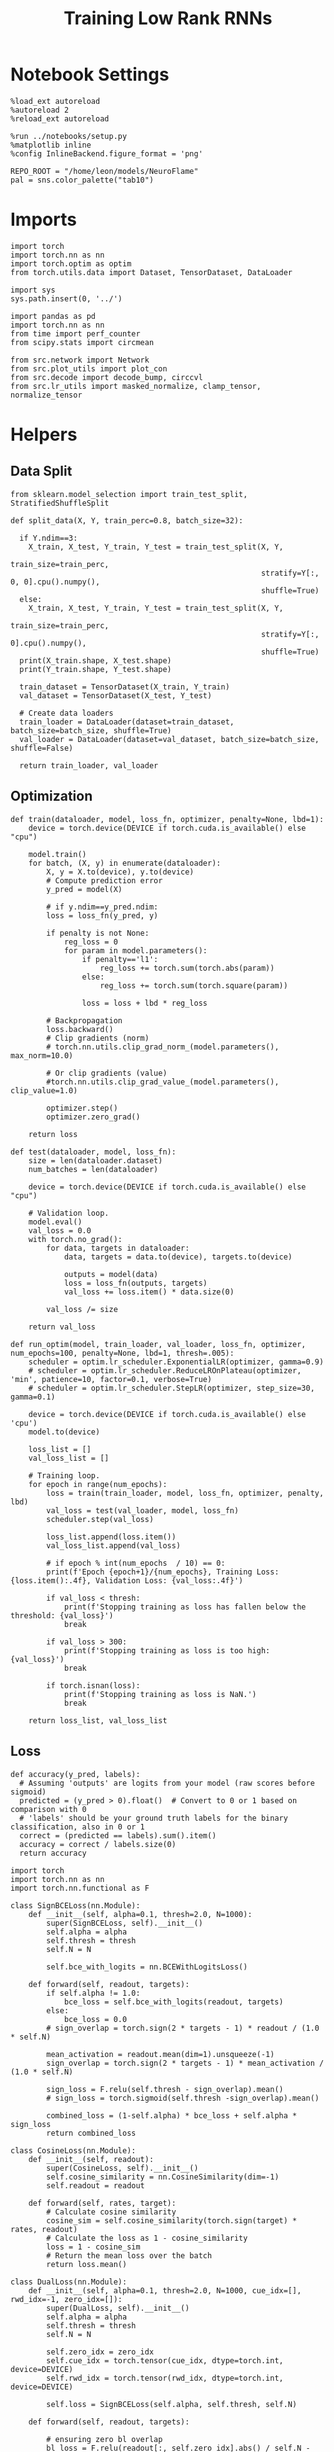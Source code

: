 #+STARTUP: fold
#+TITLE: Training Low Rank RNNs
#+PROPERTY: header-args:ipython :results both :exports both :async yes :session dual :kernel torch

* Notebook Settings

#+begin_src ipython
  %load_ext autoreload
  %autoreload 2
  %reload_ext autoreload

  %run ../notebooks/setup.py
  %matplotlib inline
  %config InlineBackend.figure_format = 'png'

  REPO_ROOT = "/home/leon/models/NeuroFlame"
  pal = sns.color_palette("tab10")
#+end_src

#+RESULTS:
: The autoreload extension is already loaded. To reload it, use:
:   %reload_ext autoreload
: Python exe
: /home/leon/mambaforge/envs/torch/bin/python

* Imports

#+begin_src ipython
  import torch
  import torch.nn as nn
  import torch.optim as optim
  from torch.utils.data import Dataset, TensorDataset, DataLoader
#+end_src

#+RESULTS:

#+begin_src ipython
  import sys
  sys.path.insert(0, '../')

  import pandas as pd
  import torch.nn as nn
  from time import perf_counter
  from scipy.stats import circmean

  from src.network import Network
  from src.plot_utils import plot_con
  from src.decode import decode_bump, circcvl
  from src.lr_utils import masked_normalize, clamp_tensor, normalize_tensor
#+end_src

#+RESULTS:

* Helpers
** Data Split

#+begin_src ipython
  from sklearn.model_selection import train_test_split, StratifiedShuffleSplit

  def split_data(X, Y, train_perc=0.8, batch_size=32):

    if Y.ndim==3:
      X_train, X_test, Y_train, Y_test = train_test_split(X, Y,
                                                          train_size=train_perc,
                                                          stratify=Y[:, 0, 0].cpu().numpy(),
                                                          shuffle=True)
    else:
      X_train, X_test, Y_train, Y_test = train_test_split(X, Y,
                                                          train_size=train_perc,
                                                          stratify=Y[:, 0].cpu().numpy(),
                                                          shuffle=True)
    print(X_train.shape, X_test.shape)
    print(Y_train.shape, Y_test.shape)

    train_dataset = TensorDataset(X_train, Y_train)
    val_dataset = TensorDataset(X_test, Y_test)

    # Create data loaders
    train_loader = DataLoader(dataset=train_dataset, batch_size=batch_size, shuffle=True)
    val_loader = DataLoader(dataset=val_dataset, batch_size=batch_size, shuffle=False)

    return train_loader, val_loader
#+end_src

#+RESULTS:

** Optimization

#+begin_src ipython
  def train(dataloader, model, loss_fn, optimizer, penalty=None, lbd=1):
      device = torch.device(DEVICE if torch.cuda.is_available() else "cpu")

      model.train()
      for batch, (X, y) in enumerate(dataloader):
          X, y = X.to(device), y.to(device)
          # Compute prediction error
          y_pred = model(X)

          # if y.ndim==y_pred.ndim:
          loss = loss_fn(y_pred, y)

          if penalty is not None:
              reg_loss = 0
              for param in model.parameters():
                  if penalty=='l1':
                      reg_loss += torch.sum(torch.abs(param))
                  else:
                      reg_loss += torch.sum(torch.square(param))

                  loss = loss + lbd * reg_loss

          # Backpropagation
          loss.backward()
          # Clip gradients (norm)
          # torch.nn.utils.clip_grad_norm_(model.parameters(), max_norm=10.0)

          # Or clip gradients (value)
          #torch.nn.utils.clip_grad_value_(model.parameters(), clip_value=1.0)

          optimizer.step()
          optimizer.zero_grad()

      return loss
#+end_src

#+RESULTS:

#+begin_src ipython
  def test(dataloader, model, loss_fn):
      size = len(dataloader.dataset)
      num_batches = len(dataloader)

      device = torch.device(DEVICE if torch.cuda.is_available() else "cpu")

      # Validation loop.
      model.eval()
      val_loss = 0.0
      with torch.no_grad():
          for data, targets in dataloader:
              data, targets = data.to(device), targets.to(device)

              outputs = model(data)
              loss = loss_fn(outputs, targets)
              val_loss += loss.item() * data.size(0)

          val_loss /= size

      return val_loss
#+end_src

#+RESULTS:

#+begin_src ipython
  def run_optim(model, train_loader, val_loader, loss_fn, optimizer, num_epochs=100, penalty=None, lbd=1, thresh=.005):
      scheduler = optim.lr_scheduler.ExponentialLR(optimizer, gamma=0.9)
      # scheduler = optim.lr_scheduler.ReduceLROnPlateau(optimizer, 'min', patience=10, factor=0.1, verbose=True)
      # scheduler = optim.lr_scheduler.StepLR(optimizer, step_size=30, gamma=0.1)

      device = torch.device(DEVICE if torch.cuda.is_available() else 'cpu')
      model.to(device)

      loss_list = []
      val_loss_list = []

      # Training loop.
      for epoch in range(num_epochs):
          loss = train(train_loader, model, loss_fn, optimizer, penalty, lbd)
          val_loss = test(val_loader, model, loss_fn)
          scheduler.step(val_loss)

          loss_list.append(loss.item())
          val_loss_list.append(val_loss)

          # if epoch % int(num_epochs  / 10) == 0:
          print(f'Epoch {epoch+1}/{num_epochs}, Training Loss: {loss.item():.4f}, Validation Loss: {val_loss:.4f}')

          if val_loss < thresh:
              print(f'Stopping training as loss has fallen below the threshold: {val_loss}')
              break

          if val_loss > 300:
              print(f'Stopping training as loss is too high: {val_loss}')
              break

          if torch.isnan(loss):
              print(f'Stopping training as loss is NaN.')
              break

      return loss_list, val_loss_list
#+end_src

#+RESULTS:

** Loss

#+begin_src ipython
  def accuracy(y_pred, labels):
    # Assuming 'outputs' are logits from your model (raw scores before sigmoid)
    predicted = (y_pred > 0).float()  # Convert to 0 or 1 based on comparison with 0
    # 'labels' should be your ground truth labels for the binary classification, also in 0 or 1
    correct = (predicted == labels).sum().item()
    accuracy = correct / labels.size(0)
    return accuracy
#+end_src

#+RESULTS:

#+begin_src ipython
  import torch
  import torch.nn as nn
  import torch.nn.functional as F

  class SignBCELoss(nn.Module):
      def __init__(self, alpha=0.1, thresh=2.0, N=1000):
          super(SignBCELoss, self).__init__()
          self.alpha = alpha
          self.thresh = thresh
          self.N = N

          self.bce_with_logits = nn.BCEWithLogitsLoss()

      def forward(self, readout, targets):
          if self.alpha != 1.0:
              bce_loss = self.bce_with_logits(readout, targets)
          else:
              bce_loss = 0.0
          # sign_overlap = torch.sign(2 * targets - 1) * readout / (1.0 * self.N)

          mean_activation = readout.mean(dim=1).unsqueeze(-1)
          sign_overlap = torch.sign(2 * targets - 1) * mean_activation / (1.0 * self.N)

          sign_loss = F.relu(self.thresh - sign_overlap).mean()
          # sign_loss = torch.sigmoid(self.thresh -sign_overlap).mean()

          combined_loss = (1-self.alpha) * bce_loss + self.alpha * sign_loss
          return combined_loss
#+end_src

#+RESULTS:

#+begin_src ipython
  class CosineLoss(nn.Module):
      def __init__(self, readout):
          super(CosineLoss, self).__init__()
          self.cosine_similarity = nn.CosineSimilarity(dim=-1)
          self.readout = readout

      def forward(self, rates, target):
          # Calculate cosine similarity
          cosine_sim = self.cosine_similarity(torch.sign(target) * rates, readout)
          # Calculate the loss as 1 - cosine_similarity
          loss = 1 - cosine_sim
          # Return the mean loss over the batch
          return loss.mean()
#+end_src

#+RESULTS:

#+begin_src ipython
  class DualLoss(nn.Module):
      def __init__(self, alpha=0.1, thresh=2.0, N=1000, cue_idx=[], rwd_idx=-1, zero_idx=[]):
          super(DualLoss, self).__init__()
          self.alpha = alpha
          self.thresh = thresh
          self.N = N

          self.zero_idx = zero_idx
          self.cue_idx = torch.tensor(cue_idx, dtype=torch.int, device=DEVICE)
          self.rwd_idx = torch.tensor(rwd_idx, dtype=torch.int, device=DEVICE)

          self.loss = SignBCELoss(self.alpha, self.thresh, self.N)

      def forward(self, readout, targets):

          # ensuring zero bl overlap
          bl_loss = F.relu(readout[:, self.zero_idx].abs() / self.N - 0.1).mean()

          is_empty = self.cue_idx.numel() == 0
          if is_empty:
              self.DPA_loss = self.loss(readout[:, self.rwd_idx], targets)
              return (self.DPA_loss + bl_loss) / 2.0
          else:
              self.DPA_loss = self.loss(readout[:, self.rwd_idx], targets[:, 0, :self.rwd_idx.shape[0]])
              self.DRT_loss = self.loss(readout[:, self.cue_idx], targets[:, 1, :self.cue_idx.shape[0]])
              return (self.DPA_loss + self.DRT_loss + bl_loss ) / 3.0
#+end_src

#+RESULTS:

** Other

#+begin_src ipython
  def get_theta(a, b, GM=0, IF_NORM=0):

      u, v = a, b

      if GM:
          v = b - np.dot(b, a) / np.dot(a, a) * a

      if IF_NORM:
          u = a / np.linalg.norm(a)
          v = b / np.linalg.norm(b)

      return np.arctan2(v, u) % (2.0 * np.pi)
#+end_src

#+RESULTS:

#+begin_src ipython
  def get_idx(model, rank=2):
      ksi = torch.hstack((model.U, model.V)).T
      ksi = ksi[:, :model.Na[0]]

      readout = model.linear.weight.data
      ksi = torch.vstack((ksi, readout))

      print('ksi', ksi.shape)

      ksi = ksi.cpu().detach().numpy()
      theta = get_theta(ksi[0], ksi[rank])

      return theta.argsort()
#+end_src

#+RESULTS:

#+begin_src ipython
  def get_overlap(model, rates):
      ksi = model.odors.cpu().detach().numpy()
      return rates @ ksi.T / rates.shape[-1]

#+end_src

#+RESULTS:

#+begin_src ipython
  import scipy.stats as stats

  def plot_smooth(data, ax, color):
      mean = data.mean(axis=0)
      ci = smooth.std(axis=0, ddof=1) * 1.96

      # Plot
      ax.plot(mean, color=color)
      ax.fill_between(range(data.shape[1]), mean - ci, mean + ci, alpha=0.25, color=color)

#+end_src

#+RESULTS:

#+begin_src ipython
  def convert_seconds(seconds):
      h = seconds // 3600
      m = (seconds % 3600) // 60
      s = seconds % 60
      return h, m, s
#+end_src

#+RESULTS:
** plots

#+begin_src ipython
  def plot_rates_selec(rates, idx):
        ordered = rates[..., idx]
        fig, ax = plt.subplots(1, 2, figsize=[2*width, height])
        r_max = 0.2 * np.max(rates[0])

        ax[0].imshow(rates[0].T, aspect='auto', cmap='jet', vmin=0, vmax=r_max)
        # ax[0].axvline((np.array(model.N_STIM_ON) - model.N_STEADY) / model.N_WINDOW, 0, 360, color='w', ls='--')
        # ax[0].axvline((np.array(model.N_STIM_OFF) - model.N_STEADY) / model.N_WINDOW, 0, 360, color='w', ls='--')
        ax[0].set_ylabel('Neuron #')
        ax[0].set_xlabel('Step')

        ax[1].imshow(ordered[0].T, aspect='auto', cmap='jet', vmin=0, vmax=r_max)
        ax[1].set_yticks(np.linspace(0, model.Na[0].cpu().detach(), 5), np.linspace(0, 360, 5).astype(int))
        # ax[1].axvline((np.array(model.N_STIM_ON) - model.N_STEADY) / model.N_WINDOW, 0, 360, 'w', '--')
        # ax[1].axvline((np.array(model.N_STIM_OFF) - model.N_STEADY) / model.N_WINDOW, 0, 360, 'w', '--')
        ax[1].set_ylabel('Pref. Location (°)')
        ax[1].set_xlabel('Step')

        plt.show()
#+end_src

#+RESULTS:

#+begin_src ipython
  def plot_overlap(rates, readout, labels=['A', 'B']):
      overlap =(rates @ readout) / rates.shape[-1]
      print(overlap.shape)

      plt.plot(overlap.T[..., :2], label=labels[0])
      plt.plot(overlap.T[..., 2:], '--', label=labels[1])

      plt.legend(fontsize=10)
      plt.xlabel('Step')
      plt.ylabel('Overlap')

      plt.show()
#+end_src

#+RESULTS:

#+begin_src ipython
  def plot_m0_m1_phi(rates, idx):

      m0, m1, phi = decode_bump(rates[..., idx], axis=-1)
      fig, ax = plt.subplots(1, 3, figsize=[2*width, height])

      ax[0].plot(m0[:2].T)
      ax[0].plot(m0[2:].T, '--')
      #ax[0].set_ylim([0, 360])
      #ax[0].set_yticks([0, 90, 180, 270, 360])
      ax[0].set_ylabel('$\mathcal{F}_0$ (Hz)')
      ax[0].set_xlabel('Step')

      ax[1].plot(m1[:2].T)
      ax[1].plot(m1[2:].T, '--')
      # ax[1].set_ylim([0, 360])
      # ax[1].set_yticks([0, 90, 180, 270, 360])
      ax[1].set_ylabel('$\mathcal{F}_1$ (Hz)')
      ax[1].set_xlabel('Step')

      ax[2].plot(phi[:2].T * 180 / np.pi)
      ax[2].plot(phi[2:].T * 180 / np.pi, '--')
      ax[2].set_ylim([0, 360])
      ax[2].set_yticks([0, 90, 180, 270, 360])
      ax[2].set_ylabel('Phase (°)')
      ax[2].set_xlabel('Step')

      plt.show()
    #+end_src

#+RESULTS:

* Model

#+begin_src ipython
  REPO_ROOT = "/home/leon/models/NeuroFlame"
  conf_name = "config_train.yml"
  DEVICE = 'cuda:1'
  seed = np.random.randint(0, 1e6)
  print(seed)
  # seed = 760946
#+end_src

#+RESULTS:
: 869809

#+begin_src ipython
  start = perf_counter()
  model = Network(conf_name, REPO_ROOT, VERBOSE=0, DEVICE=DEVICE, SEED=seed, N_BATCH=16)
#+end_src

#+RESULTS:

* Sample Classification
** Training
*** Parameters

#+begin_src ipython
  for name, param in model.named_parameters():
      if param.requires_grad:
          print(name, param.shape)
#+end_src

#+RESULTS:
: U torch.Size([2000, 1])
: V torch.Size([2000, 1])
: linear.weight torch.Size([1, 1000])
: linear.bias torch.Size([1])

#+begin_src ipython
  model.LR_TRAIN = 1
  model.LR_READOUT=1

  model.LR_EVAL_WIN = model.T_STIM_OFF[2] - model.T_STIM_ON[0]
  model.lr_eval_win = int(model.LR_EVAL_WIN / model.DT / model.N_WINDOW)
  print(model.lr_eval_win)

  model.DURATION = 7.0
  model.N_STEPS = int(model.DURATION / model.DT) + model.N_STEADY + model.N_WINDOW
#+end_src

#+RESULTS:
: 50

Testing the network on steps from sample odor offset to test odor onset

#+begin_src ipython
  steps = np.arange(0, model.N_STEPS - model.N_STEADY, model.N_WINDOW)

  mask = (steps >= (model.N_STIM_OFF[0] - model.N_STEADY)) & (steps <= (model.N_STEPS - model.N_STEADY))
  rwd_idx = np.where(mask)[0]
  print('rwd', rwd_idx)

  model.lr_eval_win = rwd_idx.shape[0]

  stim_mask = (steps >= (model.N_STIM_ON[0] - model.N_STEADY)) & (steps < (model.N_STIM_OFF[0] - model.N_STEADY))

  zero_idx = np.where(~mask & ~stim_mask )[0]
  print('zero', zero_idx)
#+end_src

#+RESULTS:
: rwd [20 21 22 23 24 25 26 27 28 29 30 31 32 33 34 35 36 37 38 39 40 41 42 43
:  44 45 46 47 48 49 50 51 52 53 54 55 56 57 58 59 60 61 62 63 64 65 66 67
:  68 69 70]
: zero [0 1 2 3 4 5 6 7 8 9]

*** Inputs and Labels

#+begin_src ipython
  model.N_BATCH = 64

  model.I0[0] = 1.0
  model.I0[1] = 0
  model.I0[2] = 0

  A = model.init_ff_input()

  model.I0[0] = -1.0
  model.I0[1] = 0
  model.I0[2] = 0

  B = model.init_ff_input()

  ff_input = torch.cat((A, B))
  print(ff_input.shape)
#+end_src

#+RESULTS:
: torch.Size([128, 810, 2000])

#+begin_src ipython
  labels_A = torch.ones((model.N_BATCH, rwd_idx.shape[0]))
  labels_B = torch.zeros((model.N_BATCH, rwd_idx.shape[0]))
  labels = torch.cat((labels_A, labels_B))

  print('labels', labels.shape)
#+end_src

#+RESULTS:
: labels torch.Size([128, 51])

*** Run

#+begin_src ipython
  batch_size = 16
  train_loader, val_loader = split_data(ff_input, labels, train_perc=0.8, batch_size=batch_size)
#+end_src

#+RESULTS:
: torch.Size([102, 810, 2000]) torch.Size([26, 810, 2000])
: torch.Size([102, 51]) torch.Size([26, 51])

#+begin_src ipython
  criterion = DualLoss(alpha=1.0, thresh=2.0, N=model.Na[0], rwd_idx=rwd_idx, zero_idx=zero_idx)

  # SGD, Adam, AdamW
  learning_rate = 0.05
  optimizer = optim.Adam(model.parameters(), lr=learning_rate)
#+end_src

#+RESULTS:

#+begin_src ipython
  num_epochs = 30
  loss, val_loss = run_optim(model, train_loader, val_loader, criterion, optimizer, num_epochs)
#+end_src

#+RESULTS:
: Epoch 1/30, Training Loss: 0.9633, Validation Loss: 0.9592
: Epoch 2/30, Training Loss: 0.9246, Validation Loss: 0.9158
: Epoch 3/30, Training Loss: 0.7564, Validation Loss: 0.8374
: Epoch 4/30, Training Loss: 0.7133, Validation Loss: 0.6848
: Epoch 5/30, Training Loss: 0.7829, Validation Loss: 0.4537
: Epoch 6/30, Training Loss: 0.1893, Validation Loss: 0.1003
: Epoch 7/30, Training Loss: 0.0000, Validation Loss: 0.0000
: Stopping training as loss has fallen below the threshold: 0.0

 #+begin_src ipython
  torch.save(model.state_dict(), 'sample_%d.pth' % seed)
#+end_src

#+RESULTS:

** Testing

#+begin_src ipython
  model.LR_READOUT = 0
  model.eval()
#+end_src

#+RESULTS:
: Network(
:   (linear): Linear(in_features=1000, out_features=1, bias=True)
:   (dropout): Dropout(p=0.0, inplace=False)
: )

#+begin_src ipython
  model.DURATION = 7.0
  model.N_STEPS = int(model.DURATION / model.DT) + model.N_STEADY + model.N_WINDOW
#+end_src

#+RESULTS:

#+begin_src ipython
  model.N_BATCH = 1

  model.I0[0] = 1
  model.I0[1] = 0
  model.I0[2] = 0

  A = model.init_ff_input()

  model.I0[0] = -1
  model.I0[1] = 0
  model.I0[2] = 0

  B = model.init_ff_input()

  ff_input = torch.cat((A, B))
  print('ff_input', ff_input.shape)
#+end_src

#+RESULTS:
: ff_input torch.Size([2, 810, 2000])

#+begin_src ipython
  model.VERBOSE = 0
  rates = model.forward(ff_input=ff_input).cpu().detach().numpy()
  print('rates', rates.shape)
#+end_src

#+RESULTS:
: rates (2, 71, 1000)

#+begin_src ipython
  idx = get_idx(model, -1)
  plot_rates_selec(rates, idx)
#+end_src

#+RESULTS:
:RESULTS:
: ksi torch.Size([3, 1000])
[[file:./.ob-jupyter/5179682ac1d1620b1c3ab3eaf88a36ffe079043c.png]]
:END:

#+begin_src ipython
    readout = model.linear.weight.data.cpu().detach().numpy()[0]
    plot_overlap(rates, readout, labels=['A', 'B'])
#+end_src

#+RESULTS:
:RESULTS:
: (2, 71)
[[file:./.ob-jupyter/774f739ce4e294b324d92df5f3980b22ff445f41.png]]
:END:

#+begin_src ipython
  plot_m0_m1_phi(rates, idx)
#+end_src

#+RESULTS:
[[file:./.ob-jupyter/6317542b045d09d48d913471066f3529f7765d91.png]]

#+begin_src ipython

#+end_src

#+RESULTS:

* DPA
** Training
*** Parameters

#+begin_src ipython
  for name, param in model.named_parameters():
      if param.requires_grad:
          print(name, param.shape)
#+end_src

#+RESULTS:
: U torch.Size([2000, 1])
: V torch.Size([2000, 1])
: linear.weight torch.Size([1, 1000])
: linear.bias torch.Size([1])

#+begin_src ipython
  model.LR_TRAIN = 1
  model.LR_READOUT = 1

  model.LR_EVAL_WIN = model.T_STIM_OFF[2] - model.T_STIM_ON[2]
  model.lr_eval_win = int(model.LR_EVAL_WIN / model.DT / model.N_WINDOW)

  model.DURATION = 7.0
  model.N_STEPS = int(model.DURATION / model.DT) + model.N_STEADY + model.N_WINDOW
#+end_src

#+RESULTS:

Here we only evaluate performance from test onset to test offset

#+begin_src ipython
  steps = np.arange(0, model.N_STEPS - model.N_STEADY, model.N_WINDOW)
  mask = (steps >= (model.N_STIM_OFF[2] - model.N_STEADY)) & (steps <= (model.N_STEPS - model.N_STEADY))
  rwd_idx = np.where(mask)[0]
  print('rwd', rwd_idx)

  model.lr_eval_win = rwd_idx.shape[0]

  stim_mask = (steps >= (model.N_STIM_ON[0] - model.N_STEADY)) & (steps < (model.N_STIM_OFF[0] - model.N_STEADY))
  stim_mask1 = (steps >= (model.N_STIM_ON[2] - model.N_STEADY)) & (steps < (model.N_STIM_OFF[2] - model.N_STEADY))

  mask_zero = ~mask & ~stim_mask & ~stim_mask1
  zero_idx = np.where(mask_zero)[0]
  print('zero', zero_idx)
#+end_src

#+RESULTS:
: rwd [60 61 62 63 64 65 66 67 68 69 70]
: zero [ 0  1  2  3  4  5  6  7  8  9 20 21 22 23 24 25 26 27 28 29 30 31 32 33
:  34 35 36 37 38 39 40 41 42 43 44 45 46 47 48 49]

*** Inputs and Labels

#+begin_src ipython
  model.N_BATCH = 64

  model.I0[0] = 1
  model.I0[1] = 0
  model.I0[2] = 1

  AC_pair = model.init_ff_input()

  model.I0[0] = 1
  model.I0[1] = 0
  model.I0[2] = -1

  AD_pair = model.init_ff_input()

  model.I0[0] = -1
  model.I0[1] = 0
  model.I0[2] = 1

  BC_pair = model.init_ff_input()

  model.I0[0] = -1
  model.I0[1] = 0
  model.I0[2] = -1

  BD_pair = model.init_ff_input()

  ff_input = torch.cat((AC_pair, BD_pair, AD_pair, BC_pair))
  print('ff_input', ff_input.shape)
#+end_src

#+RESULTS:
: ff_input torch.Size([256, 810, 2000])

 #+begin_src ipython
  labels_pair = torch.ones((2 * model.N_BATCH, model.lr_eval_win))
  labels_unpair = torch.zeros((2 * model.N_BATCH, model.lr_eval_win))

  labels = torch.cat((labels_pair, labels_unpair))
  print('labels', labels.shape)
#+end_src

#+RESULTS:
: labels torch.Size([256, 11])

#+RESULTS:

*** Run

#+begin_src ipython
  batch_size = 16
  train_loader, val_loader = split_data(ff_input, labels, train_perc=0.8, batch_size=batch_size)
#+end_src

#+RESULTS:
: torch.Size([204, 810, 2000]) torch.Size([52, 810, 2000])
: torch.Size([204, 11]) torch.Size([52, 11])

#+begin_src ipython
  # Loss
  criterion = DualLoss(alpha=1.0, thresh=1.5, N=model.Na[0], rwd_idx=rwd_idx, zero_idx=zero_idx)

  # Optimizer: SGD, Adam, AdamW
  learning_rate = 0.05
  optimizer = optim.Adam(model.parameters(), lr=learning_rate)
#+end_src

#+RESULTS:

#+begin_src ipython
  num_epochs = 30
  loss, val_loss = run_optim(model, train_loader, val_loader, criterion, optimizer, num_epochs)
#+End_src

#+RESULTS:
#+begin_example
  Epoch 1/30, Training Loss: 0.8483, Validation Loss: 0.9077
  Epoch 2/30, Training Loss: 0.7189, Validation Loss: 0.7443
  Epoch 3/30, Training Loss: 0.6587, Validation Loss: 0.6563
  Epoch 4/30, Training Loss: 0.6168, Validation Loss: 0.5248
  Epoch 5/30, Training Loss: 0.3843, Validation Loss: 0.3782
  Epoch 6/30, Training Loss: 0.2419, Validation Loss: 0.1547
  Epoch 7/30, Training Loss: 0.0130, Validation Loss: 0.0084
  Epoch 8/30, Training Loss: 0.0005, Validation Loss: 0.0085
  Epoch 9/30, Training Loss: 0.0002, Validation Loss: 0.0162
  Epoch 10/30, Training Loss: 0.0077, Validation Loss: 0.0036
  Stopping training as loss has fallen below the threshold: 0.0035551490234024354
#+end_example

    #+begin_src ipython
  plt.plot(loss)
  plt.plot(val_loss)
  plt.xlabel('epochs')
  plt.ylabel('Loss')
  plt.show()
#+end_src

#+RESULTS:
[[file:./.ob-jupyter/cc03511e124c02db0f9be8e6f486bea8caa0eb62.png]]

#+begin_src ipython
  torch.save(model.state_dict(), 'dpa_%d.pth' % seed)
#+end_src

#+RESULTS:

** Testing

#+begin_src ipython
  model.eval()
  model.LR_READOUT = 0
#+end_src

#+RESULTS:

#+begin_src ipython
  model.DURATION = 7.0
  model.N_STEPS = int(model.DURATION / model.DT) + model.N_STEADY + model.N_WINDOW
#+end_src

#+RESULTS:

#+begin_src ipython
  model.N_BATCH = 1

  model.I0[0] = 1
  model.I0[1] = 0
  model.I0[2] = 1

  AC_pair = model.init_ff_input()

  model.I0[0] = 1
  model.I0[1] = 0
  model.I0[2] = -1

  AD_pair = model.init_ff_input()

  model.I0[0] = -1
  model.I0[1] = 0
  model.I0[2] = 1

  BC_pair = model.init_ff_input()

  model.I0[0] = -1
  model.I0[1] = 0
  model.I0[2] = -1

  BD_pair = model.init_ff_input()

  ff_input = torch.cat((AC_pair, BD_pair, AD_pair, BC_pair))
  print('ff_input', ff_input.shape)
#+end_src

#+RESULTS:
: ff_input torch.Size([4, 810, 2000])

#+begin_src ipython
  rates = model.forward(ff_input=ff_input).cpu().detach().numpy()
  print(rates.shape)
#+end_src

#+RESULTS:
: (4, 71, 1000)

#+begin_src ipython
  idx = get_idx(model, 2)
  plot_rates_selec(rates, idx)
#+end_src

#+RESULTS:
:RESULTS:
: ksi torch.Size([3, 1000])
[[file:./.ob-jupyter/1caa64a186ab40bdf207005527e07193ac6f5229.png]]
:END:

#+begin_src ipython
    readout = model.linear.weight.data.cpu().detach().numpy()[0]
    plot_overlap(rates, readout, labels=['pair', 'unpair'])
#+end_src

#+RESULTS:
:RESULTS:
: (4, 71)
[[file:./.ob-jupyter/b24e4f100bec34caab8e87f9257bc8b69cfb4ebe.png]]
:END:

#+begin_src ipython
  print(rates.shape)
  print(model.U.shape)
#+end_src

#+RESULTS:
: (4, 71, 1000)
: torch.Size([2000, 1])

#+begin_src ipython
    plot_overlap(rates, model.U[model.slices[0], 0].detach().cpu().numpy(), labels=['pair', 'unpair'])
#+end_src

#+RESULTS:
:RESULTS:
: (4, 71)
[[file:./.ob-jupyter/348e906008229d704d74a08ff0ec66bdf4ac8a33.png]]
:END:

#+begin_src ipython
    plot_overlap(rates, model.V[model.slices[0], 0].detach().cpu().numpy(), labels=['pair', 'unpair'])
#+end_src

#+RESULTS:
:RESULTS:
: (4, 71)
[[file:./.ob-jupyter/cf22090d0cd974a95ff114e94d11e0aa8756a846.png]]
:END:

#+begin_src ipython
  plot_m0_m1_phi(rates, idx)
#+end_src

#+RESULTS:
[[file:./.ob-jupyter/03dbd784cdaa84231cef147c61aaf5ac71339f9f.png]]

#+begin_src ipython

#+end_src

#+RESULTS:

* Go/NoGo
** Training

#+begin_src ipython
  model.LR_TRAIN = 1
  model.LR_READOUT = 1

  model.LR_EVAL_WIN = 1
  model.lr_eval_win = int(model.LR_EVAL_WIN / model.DT / model.N_WINDOW+1)
  print(model.lr_eval_win)

  model.DURATION = 7.0
  model.N_STEPS = int(model.DURATION / model.DT) + model.N_STEADY + model.N_WINDOW
#+end_src

#+RESULTS:
: 11

#+begin_src ipython
  steps = np.arange(0, model.N_STEPS - model.N_STEADY, model.N_WINDOW)
  mask = (steps >= (model.N_STIM_OFF[0] - model.N_STEADY)) & (steps <= (model.N_STEPS - model.N_STEADY))

  rwd_idx = np.where(mask)[0]
  print('rwd', rwd_idx)

  stim_mask = (steps >= (model.N_STIM_ON[0] - model.N_STEADY)) & (steps < (model.N_STIM_OFF[0] - model.N_STEADY))

  mask_zero = ~mask & ~stim_mask
  zero_idx = np.where(mask_zero)[0]
  print('zero', zero_idx)

  model.lr_eval_win = rwd_idx.shape[0]
#+end_src

#+RESULTS:
: rwd [20 21 22 23 24 25 26 27 28 29 30 31 32 33 34 35 36 37 38 39 40 41 42 43
:  44 45 46 47 48 49 50 51 52 53 54 55 56 57 58 59 60 61 62 63 64 65 66 67
:  68 69 70]
: zero [0 1 2 3 4 5 6 7 8 9]

#+begin_src ipython
  for param in model.linear.parameters():
      param.requires_grad = True
#+end_src

#+RESULTS:

#+begin_src ipython
  for name, param in model.named_parameters():
      if param.requires_grad:
          print(name, param.shape)
#+end_src

#+RESULTS:
: U torch.Size([2000, 1])
: V torch.Size([2000, 1])
: linear.weight torch.Size([1, 1000])
: linear.bias torch.Size([1])

#+begin_src ipython
  # switching sample and distractor odors
  odors = model.odors.clone()
  model.odors[0] = odors[1]

  model.N_BATCH = 64

  model.I0[0] = 1
  model.I0[1] = 0
  model.I0[2] = 0

  Go = model.init_ff_input()

  model.I0[0] = -1
  model.I0[1] = 0
  model.I0[2] = 0

  NoGo = model.init_ff_input()

  ff_input = torch.cat((Go, NoGo))
  print(ff_input.shape)
#+end_src

#+RESULTS:
: torch.Size([128, 810, 2000])

#+begin_src ipython
  labels_Go = torch.ones((model.N_BATCH, model.lr_eval_win))
  labels_NoGo = torch.zeros((model.N_BATCH, model.lr_eval_win))
  labels = torch.cat((labels_Go, labels_NoGo))

  print('labels', labels.shape)
#+end_src

#+RESULTS:
: labels torch.Size([128, 51])

#+begin_src ipython
  batch_size = 16
  train_loader, val_loader = split_data(ff_input, labels, train_perc=0.8, batch_size=batch_size)
#+end_src

#+RESULTS:
: torch.Size([102, 810, 2000]) torch.Size([26, 810, 2000])
: torch.Size([102, 51]) torch.Size([26, 51])

#+begin_src ipython
  criterion = DualLoss(alpha=1.0, thresh=2.0, N=model.Na[0], rwd_idx=rwd_idx, zero_idx=zero_idx)

  # SGD, Adam, AdamW
  learning_rate = 0.05
  optimizer = optim.Adam(model.parameters(), lr=learning_rate)
#+end_src

#+RESULTS:

#+begin_src ipython
  num_epochs = 30
  loss, val_loss = run_optim(model, train_loader, val_loader, criterion, optimizer, num_epochs)
  # switching back sample and distractor odors
  model.odors[0] = odors[0]
#+end_src
#+RESULTS:
: Epoch 1/30, Training Loss: 0.6407, Validation Loss: 0.5571
: Epoch 2/30, Training Loss: 0.0684, Validation Loss: 0.0003
: Stopping training as loss has fallen below the threshold: 0.000252618421549661

#+begin_src ipython
  plt.plot(loss)
  plt.plot(val_loss)
  plt.xlabel('epochs')
  plt.ylabel('Loss')
  plt.show()
#+end_src

#+RESULTS:
[[file:./.ob-jupyter/72553b3265e16ee8f4c12c3d1644ba23b43bfc06.png]]

#+begin_src ipython
  torch.save(model.state_dict(), 'drt.pth')
#+end_src

#+RESULTS:

** Testing

#+begin_src ipython
  model.eval()
  model.LR_READOUT = 0
#+end_src

#+RESULTS:

#+begin_src ipython
  model.N_BATCH = 1
  model.DURATION = 7.0
  model.N_STEPS = int(model.DURATION / model.DT) + model.N_STEADY + model.N_WINDOW
#+end_src

#+RESULTS:

#+begin_src ipython
  odors = model.odors.clone()
  model.odors[0] = odors[1]
  model.N_BATCH = 1

  model.I0[0] = 1
  model.I0[1] = 0
  model.I0[2] = 0

  A = model.init_ff_input()

  model.I0[0] = -1
  model.I0[1] = 0
  model.I0[2] = 0

  B = model.init_ff_input()

  ff_input = torch.cat((A, B))
  print('ff_input', ff_input.shape)
#+end_src

#+RESULTS:
: ff_input torch.Size([2, 810, 2000])

#+begin_src ipython
  model.VERBOSE = 0
  rates = model.forward(ff_input=ff_input).cpu().detach().numpy()
  model.odors[0] = odors[0]
  print(rates.shape)
#+end_src

#+RESULTS:
: (2, 71, 1000)

#+begin_src ipython
  idx = get_idx(model, 2)
  plot_rates_selec(rates, idx)
#+end_src

#+RESULTS:
:RESULTS:
: ksi torch.Size([3, 1000])
[[file:./.ob-jupyter/436840e0ece308b465c2865d1662ba6ce0a044cb.png]]
:END:

#+begin_src ipython
    readout = model.linear.weight.data.cpu().detach().numpy()[0]
    plot_overlap(rates, readout, labels=['Go', 'NoGo'])
#+end_src

#+RESULTS:
:RESULTS:
: (2, 71)
[[file:./.ob-jupyter/d9c4fce8c6f2ac6c87aab02353a723f820487722.png]]
:END:

#+begin_src ipython
  plot_m0_m1_phi(rates, idx)
#+end_src

#+RESULTS:
[[file:./.ob-jupyter/f240f28953fc0ee1a1a1d105e778f4137a39e3b3.png]]

#+begin_src ipython
  torch.save(model.state_dict(), 'dual.pth')
#+end_src

#+RESULTS:

* Dual
** Testing

#+begin_src ipython
  model.eval()
  model.LR_READOUT = 0
#+end_src

#+RESULTS:

#+begin_src ipython
  model.N_BATCH = 1
  model.DURATION = 7.0
  model.N_STEPS = int(model.DURATION / model.DT) + model.N_STEADY + model.N_WINDOW
#+end_src

#+RESULTS:

#+begin_src ipython
  model.N_BATCH = 1

  model.I0[0] = 1
  model.I0[1] = 0
  model.I0[2] = 1

  AC_pair = model.init_ff_input()

  model.I0[0] = 1
  model.I0[1] = 0
  model.I0[2] = -1

  AD_pair = model.init_ff_input()

  model.I0[0] = -1
  model.I0[1] = 0
  model.I0[2] = 1

  BC_pair = model.init_ff_input()

  model.I0[0] = -1
  model.I0[1] = 0
  model.I0[2] = -1

  BD_pair = model.init_ff_input()

  ff_input = torch.cat((AC_pair, BD_pair, AD_pair, BC_pair))
  print('ff_input', ff_input.shape)
#+end_src

#+RESULTS:
: ff_input torch.Size([4, 810, 2000])

#+begin_src ipython
  model.VERBOSE = 0
  rates = model.forward(ff_input=ff_input).cpu().detach().numpy()
  print(rates.shape)
#+end_src

#+RESULTS:
: (4, 71, 1000)

#+begin_src ipython
  idx = get_idx(model, 2)
  ordered = rates[..., idx]
  m0, m1, phi = decode_bump(ordered, axis=-1)
#+end_src

#+RESULTS:
: ksi torch.Size([3, 1000])

#+begin_src ipython
  plot_rates_selec(rates, idx)
#+end_src

#+RESULTS:
[[file:./.ob-jupyter/526cd7a05bae92989d38cb4323fa9f8047e1a569.png]]

#+begin_src ipython
    readout = model.linear.weight.data.cpu().detach().numpy()[0]
    plot_overlap(rates, readout, labels=['pair', 'unpair'])
#+end_src

#+RESULTS:
:RESULTS:
: (4, 71)
[[file:./.ob-jupyter/80d48d4ea5c19a6831fd43c8e86502a8d4c2c5df.png]]
:END:

#+begin_src ipython
  plot_m0_m1_phi(rates, idx)
#+end_src

#+RESULTS:
[[file:./.ob-jupyter/f35a920877dcac8b517bfe37c7c5a6d351776003.png]]

#+begin_src ipython

#+end_src

#+RESULTS:

** Training

#+begin_src ipython
  model.LR_TRAIN = 1
  model.LR_READOUT = 1

  model.LR_EVAL_WIN = 1
  model.lr_eval_win = int(model.LR_EVAL_WIN / model.DT / model.N_WINDOW)
  print(model.lr_eval_win)

  model.DURATION = 7.0
  model.N_STEPS = int(model.DURATION / model.DT) + model.N_STEADY + model.N_WINDOW
#+end_src

#+RESULTS:
: 10

#+begin_src ipython
  steps = np.arange(0, model.N_STEPS - model.N_STEADY, model.N_WINDOW)
  print(steps.shape)

  mask_rwd = (steps >= (model.N_STIM_OFF[2] - model.N_STEADY)) & (steps <= (model.N_STEPS - model.N_STEADY))
  rwd_idx = np.where(mask_rwd)[0]
  print('rwd', rwd_idx)

  mask_cue = (steps >= (model.N_STIM_OFF[1] - model.N_STEADY)) & (steps <= (model.N_STIM_ON[2] - model.N_STEADY))
  cue_idx = np.where(mask_cue)[0]
  print('cue', cue_idx)

  stim_mask = (steps >= (model.N_STIM_ON[0] - model.N_STEADY)) & (steps < (model.N_STIM_ON[1] - model.N_STEADY))
  stim_mask1 = (steps >= (model.N_STIM_ON[1] - model.N_STEADY)) & (steps < (model.N_STIM_OFF[1] - model.N_STEADY))
  stim_mask2 = (steps >= (model.N_STIM_ON[2] - model.N_STEADY)) & (steps < (model.N_STIM_OFF[2] - model.N_STEADY))

  mask_zero = ~mask_rwd & ~mask_cue & ~stim_mask & ~stim_mask1 & ~stim_mask2
  zero_idx = np.where(mask_zero)[0]
  print('zero', zero_idx)
#+end_src

#+RESULTS:
: (71,)
: rwd [60 61 62 63 64 65 66 67 68 69 70]
: cue [40 41 42 43 44 45 46 47 48 49 50]
: zero [0 1 2 3 4 5 6 7 8 9]

#+begin_src ipython
  for param in model.linear.parameters():
       param.requires_grad = True
#+end_src

#+RESULTS:

#+begin_src ipython
  for name, param in model.named_parameters():
      if param.requires_grad:
          print(name, param.shape)
#+end_src
#+RESULTS:
: U torch.Size([2000, 1])
: V torch.Size([2000, 1])
: linear.weight torch.Size([1, 1000])
: linear.bias torch.Size([1])

#+begin_src ipython
  model.N_BATCH = 64

  model.lr_eval_win = np.max( (rwd_idx.shape[0], cue_idx.shape[0]))

  ff_input = []
  labels = np.zeros((2, 12, model.N_BATCH, model.lr_eval_win))
  l=0
  for i in [-1, 1]:
      for j in [-1, 0, 1]:
          for k in [1, -1]:

              model.I0[0] = i
              model.I0[1] = j
              model.I0[2] = k

              if i==k: # Pair Trials
                  labels[0, l] = np.ones((model.N_BATCH, model.lr_eval_win))
              # else: # Unpair Trials
              #     labels[0, l] = np.zeros((model.N_BATCH, model.lr_eval_win))

              if j==1: # Go
                  labels[1, l] = np.ones((model.N_BATCH, model.lr_eval_win))
              # if j==-1: # NoGo
              #     labels[1, l] = np.zeros((model.N_BATCH, model.lr_eval_win))

              l+=1

              ff_input.append(model.init_ff_input())

  labels = torch.tensor(labels, dtype=torch.float, device=DEVICE).reshape(2, -1, model.lr_eval_win).transpose(0, 1)
  ff_input = torch.vstack(ff_input)
  print('ff_input', ff_input.shape, 'labels', labels.shape)
#+end_src

#+RESULTS:
: ff_input torch.Size([768, 810, 2000]) labels torch.Size([768, 2, 11])

#+begin_src ipython
  batch_size = 16
  train_loader, val_loader = split_data(ff_input, labels, train_perc=0.8, batch_size=batch_size)
#+end_src

#+RESULTS:
: torch.Size([614, 810, 2000]) torch.Size([154, 810, 2000])
: torch.Size([614, 2, 11]) torch.Size([154, 2, 11])

#+begin_src ipython
  # criterion = nn.BCEWithLogitsLoss()
  criterion = DualLoss(alpha=1.0, thresh=1.5, N=model.Na[0], cue_idx=cue_idx, rwd_idx=rwd_idx, zero_idx=zero_idx)

  # SGD, Adam, AdamW
  learning_rate = 0.05
  optimizer = optim.Adam(model.parameters(), lr=learning_rate)
#+end_src

#+RESULTS:

#+begin_src ipython
  num_epochs = 30
  loss, val_loss = run_optim(model, train_loader, val_loader, criterion, optimizer, num_epochs)
#+end_src
#+RESULTS:
: Epoch 1/30, Training Loss: 0.0000, Validation Loss: 0.0081
: Epoch 2/30, Training Loss: 0.0000, Validation Loss: 0.0000
: Stopping training as loss has fallen below the threshold: 0.0

** Re-Testing

#+begin_src ipython
  model.eval()
  model.LR_READOUT = 0
#+end_src

#+RESULTS:

#+begin_src ipython
  model.DURATION = 7.0
  model.N_STEPS = int(model.DURATION / model.DT) + model.N_STEADY + model.N_WINDOW
#+end_src

#+RESULTS:

#+begin_src ipython
  model.N_BATCH = 1

  model.I0[0] = 1
  model.I0[1] = 0
  model.I0[2] = 1

  AC_pair = model.init_ff_input()

  model.I0[0] = 1
  model.I0[1] = 1
  model.I0[2] = -1

  AD_pair = model.init_ff_input()

  model.I0[0] = -1
  model.I0[1] = 1
  model.I0[2] = 1

  BC_pair = model.init_ff_input()

  model.I0[0] = -1
  model.I0[1] = 1
  model.I0[2] = -1

  BD_pair = model.init_ff_input()

  ff_input = torch.cat((AC_pair, BD_pair, AD_pair, BC_pair))
  print('ff_input', ff_input.shape)
#+end_src

#+RESULTS:
: ff_input torch.Size([4, 810, 2000])

#+begin_src ipython
  rates = model.forward(ff_input=ff_input).cpu().detach().numpy()
  print(rates.shape)
#+end_src

#+RESULTS:
: (4, 71, 1000)

#+begin_src ipython
  idx = get_idx(model, -1)
  plot_rates_selec(rates, idx)
#+end_src

#+RESULTS:
:RESULTS:
: ksi torch.Size([3, 1000])
[[file:./.ob-jupyter/a9305707c917e82459034f1732413ea4719478c8.png]]
:END:

#+begin_src ipython
    readout = model.linear.weight.data[0].cpu().detach().numpy()
    plot_overlap(rates, readout)
#+end_src

#+RESULTS:
:RESULTS:
: (4, 71)
[[file:./.ob-jupyter/dd7de289d0813168cd2cb6560976e992d78a65e1.png]]
:END:

#+begin_src ipython
  plot_m0_m1_phi(rates, idx)
#+end_src

#+RESULTS:
[[file:./.ob-jupyter/fe9b3ccf143823d69fe86b880b8c2155d854e48e.png]]


#+begin_src ipython
  plot_overlap(rates, model.U[model.slices[0], 0].detach().cpu().numpy(), labels=['pair', 'unpair'])
#+end_src

#+RESULTS:
:RESULTS:
: (4, 71)
[[file:./.ob-jupyter/3c9c321195312429d95d480cc6746565e7a6740e.png]]
:END:

#+begin_src ipython

#+end_src

#+RESULTS:

** Testing GO/NoGO

#+begin_src ipython
  model.eval()
  model.LR_READOUT = 0
#+end_src

#+RESULTS:

#+begin_src ipython
  model.N_BATCH = 1
  model.DURATION = 7.0
  model.N_STEPS = int(model.DURATION / model.DT) + model.N_STEADY + model.N_WINDOW
#+end_src

#+RESULTS:

#+begin_src ipython
  odors = model.odors.clone()
  model.odors[0] = odors[1]
  model.N_BATCH = 1

  model.I0[0] = 1
  model.I0[1] = 0
  model.I0[2] = 0

  A = model.init_ff_input()

  model.I0[0] = -1
  model.I0[1] = 0
  model.I0[2] = 0

  B = model.init_ff_input()

  ff_input = torch.cat((A, B))
  print('ff_input', ff_input.shape)
#+end_src

#+RESULTS:
: ff_input torch.Size([2, 810, 2000])

#+begin_src ipython
  model.VERBOSE = 0
  rates = model.forward(ff_input=ff_input).cpu().detach().numpy()
  model.odors[0] = odors[0]
  print(rates.shape)
#+end_src

#+RESULTS:
: (2, 71, 1000)

#+begin_src ipython
  idx = get_idx(model, -1)
  plot_rates_selec(rates, idx)
#+end_src

#+RESULTS:
:RESULTS:
: ksi torch.Size([3, 1000])
[[file:./.ob-jupyter/4d7e286a0e6a8fdd7d1a8603926e4d0374219028.png]]
:END:

#+begin_src ipython
    readout = model.linear.weight.data.cpu().detach().numpy()[0]
    plot_overlap(rates, readout, labels=['Go', 'NoGo'])
#+end_src

#+RESULTS:
:RESULTS:
: (2, 71)
[[file:./.ob-jupyter/fa0379400986f9dc15be6761fc65396bcf59ecc2.png]]
:END:

#+begin_src ipython
    plot_overlap(rates, model.U[model.slices[0], 0].detach().cpu().numpy(), labels=['Go', 'NoGo'])
#+end_src

#+RESULTS:
:RESULTS:
: (2, 71)
[[file:./.ob-jupyter/44f654bd96f902e3a6e7ae2e2a9acf275206a675.png]]
:END:

#+begin_src ipython
  plot_m0_m1_phi(rates, idx)
#+end_src

#+RESULTS:
[[file:./.ob-jupyter/d9c91f638accf78536c8bcc34ae33f0b5c3e7b4c.png]]

#+begin_src ipython
  torch.save(model.state_dict(), 'dual.pth')
#+end_src

#+RESULTS:
